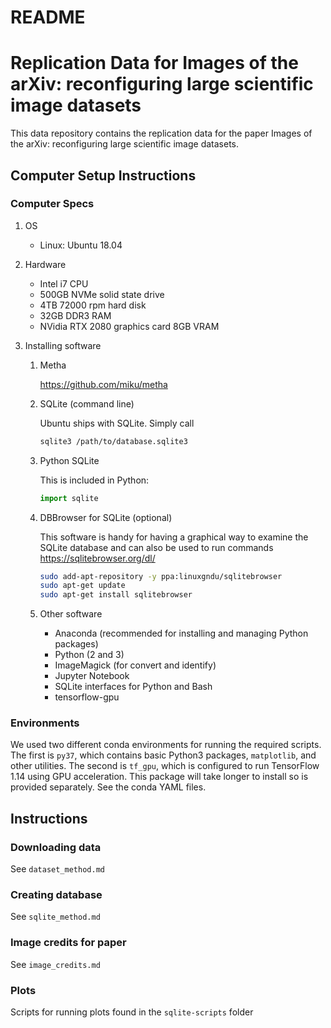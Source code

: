 #+OPTIONS: toc:nil
#+OPTIONS: ^:nil
* README
#+TOC: headlines 2
* Replication Data for Images of the arXiv: reconfiguring large scientific image datasets
This data repository contains the replication data for the paper Images of the arXiv: reconfiguring large scientific image datasets.
** Computer Setup Instructions
*** Computer Specs
**** OS
- Linux: Ubuntu 18.04
**** Hardware
- Intel i7 CPU
- 500GB NVMe solid state drive
- 4TB 72000 rpm hard disk
- 32GB DDR3 RAM
- NVidia RTX 2080 graphics card 8GB VRAM
**** Installing software
***** Metha
https://github.com/miku/metha

***** SQLite (command line)
Ubuntu ships with SQLite. Simply call

#+BEGIN_SRC bash
sqlite3 /path/to/database.sqlite3
#+END_SRC

***** Python SQLite
This is included in Python:

#+BEGIN_SRC python
import sqlite
#+END_SRC

***** DBBrowser for SQLite (optional)
This software is handy for having a graphical way to examine the SQLite database and can also be used to run commands
https://sqlitebrowser.org/dl/

#+BEGIN_SRC bash
sudo add-apt-repository -y ppa:linuxgndu/sqlitebrowser
sudo apt-get update
sudo apt-get install sqlitebrowser
#+END_SRC
***** Other software
- Anaconda (recommended for installing and managing Python packages)
- Python (2 and 3)
- ImageMagick (for convert and identify)
- Jupyter Notebook
- SQLite interfaces for Python and Bash
- tensorflow-gpu
*** Environments
We used two different conda environments for running the required scripts. The first is ~py37~, which contains basic Python3 packages, ~matplotlib~, and other utilities. The second is ~tf_gpu~, which is configured to run TensorFlow 1.14 using GPU acceleration. This package will take longer to install so is provided separately. See the conda YAML files.
** Instructions
*** Downloading data
See =dataset_method.md=
*** Creating database
See =sqlite_method.md=
*** Image credits for paper
See =image_credits.md=
*** Plots
Scripts for running plots found in the =sqlite-scripts= folder


